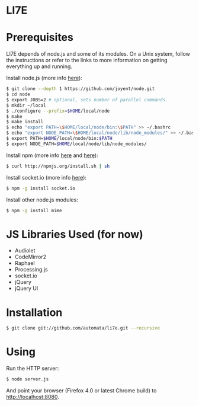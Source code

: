 * LI7E

* Prerequisites

  LI7E depends of node.js and some of its modules. On a Unix system, follow
  the instructions or refer to the links to more information on getting
  everything up and running.
  
  Install node.js (more info [[https://github.com/joyent/node/wiki/Installation][here]]):

  #+BEGIN_SRC sh
  $ git clone --depth 1 https://github.com/joyent/node.git
  $ cd node
  $ export JOBS=2 # optional, sets number of parallel commands.
  $ mkdir ~/local
  $ ./configure --prefix=$HOME/local/node
  $ make
  $ make install
  $ echo "export PATH=\$HOME/local/node/bin:\$PATH" >> ~/.bashrc
  $ echo "export NODE_PATH=\$HOME/local/node/lib/node_modules/" >> ~/.bashrc
  $ export PATH=$HOME/local/node/bin:$PATH
  $ export NODE_PATH=$HOME/local/node/lib/node_modules/
  #+END_SRC

  Install npm (more info [[http://npmjs.org][here]] and [[https://github.com/isaacs/npm/blob/master/doc/faq.md#readme][here]]):

  #+BEGIN_SRC sh
  $ curl http://npmjs.org/install.sh | sh
  #+END_SRC 

  Install socket.io (more info [[http://socket.io][here]]):

  #+BEGIN_SRC sh
  $ npm -g install socket.io
  #+END_SRC

  Install other node.js modules:

  #+BEGIN_SRC sh
  $ npm -g install mime
  #+END_SRC
  
* JS Libraries Used (for now)
  - Audiolet
  - CodeMirror2
  - Raphael
  - Processing.js
  - socket.io
  - jQuery
  - jQuery UI
* Installation

  #+BEGIN_SRC sh
$ git clone git://github.com/automata/li7e.git --recursive
  #+END_SRC

* Using

  Run the HTTP server:

  #+BEGIN_SRC sh
$ node server.js
  #+END_SRC

  And point your browser (Firefox 4.0 or latest Chrome build) to http://localhost:8080.

